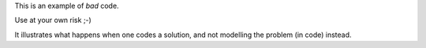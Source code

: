 This is an example of *bad* code.

Use at your own risk ;-)

It illustrates what happens when one codes a solution,
and not modelling the problem (in code) instead.